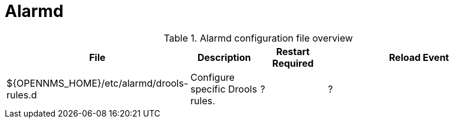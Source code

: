 [[ref-daemon-config-files-alarmd]]
= Alarmd

.Alarmd configuration file overview
[options="header"]
[cols="2,1,1,3"]
|===
| File
| Description
| Restart Required
| Reload Event

| $\{OPENNMS_HOME}/etc/alarmd/drools-rules.d
| Configure specific Drools rules.
| ?
| ?
|===
